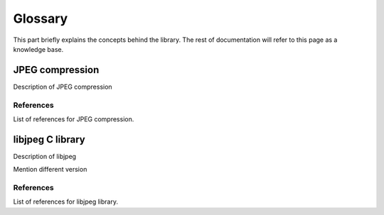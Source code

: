 Glossary
===================================

This part briefly explains the concepts behind the library.
The rest of documentation will refer to this page as a knowledge base.

JPEG compression
----------------

Description of JPEG compression

References
""""""""""

List of references for JPEG compression.

libjpeg C library
-----------------

Description of libjpeg

Mention different version

References
""""""""""

List of references for libjpeg library.
